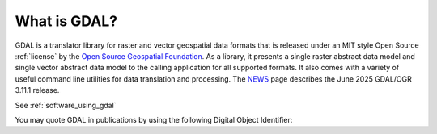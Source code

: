 .. _about:

================================================================================
What is GDAL?
================================================================================

.. descriptionstartshere

GDAL is a translator library for raster and vector geospatial data formats that is released under an MIT style Open Source :ref:`license` by the `Open Source Geospatial Foundation`_. As a library, it presents a single raster abstract data model and single vector abstract data model to the calling application for all supported formats. It also comes with a variety of useful command line utilities for data translation and processing. The `NEWS`_ page describes the June 2025 GDAL/OGR 3.11.1 release.

.. only:: html

   |offline-download|

.. image:: ../images/OSGeo_project.png
   :alt:   OSGeo project
   :target:  `Open Source Geospatial Foundation`_

.. _`Open Source Geospatial Foundation`: http://www.osgeo.org/
.. _`NEWS`: https://github.com/OSGeo/gdal/blob/v3.11.1/NEWS.md

See :ref:`software_using_gdal`

.. |DOI| image:: ../images/zenodo.5884351.png
   :alt:   DOI 10.5281/zenodo.5884351
   :target: https://doi.org/10.5281/zenodo.5884351

You may quote GDAL in publications by using the following Digital Object Identifier: |DOI|
